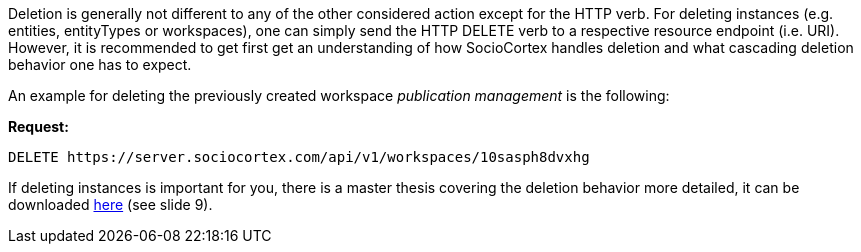 Deletion is generally not different to any of the other considered action except for the HTTP verb. For deleting instances (e.g. entities, entityTypes or workspaces), one can simply send the HTTP DELETE verb to a respective resource endpoint (i.e. URI).
However, it is recommended to get first get an understanding of how SocioCortex handles deletion and what cascading deletion behavior one has to expect.

An example for deleting the previously created workspace _publication management_ is the following:

*Request:*
[source,bash]
DELETE https://server.sociocortex.com/api/v1/workspaces/10sasph8dvxhg

If deleting instances is important for you, there is a master thesis covering the deletion behavior more detailed, it can be downloaded https://wwwmatthes.in.tum.de/file/dzbsz5buctgj/Sebis-Public-Website/-/Master-s-Thesis-Tobias-Schrade/MT%20Tobias%20Schrade%20-%20Final%20Presentation.pdf[here] (see slide 9).
